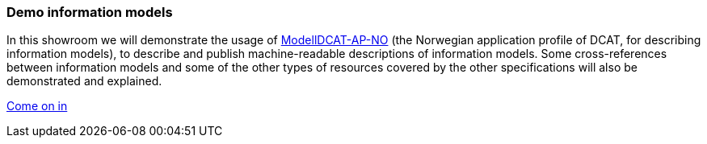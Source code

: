 === Demo information models [[demo-models]]

In this showroom we will demonstrate the usage of https://data.norge.no/specification/modelldcat-ap-no[ModellDCAT-AP-NO, window="_blank", role="ext-link"] (the Norwegian application profile of DCAT, for describing information models), to describe and publish machine-readable descriptions of information models. Some cross-references between information models and some of the other types of resources covered by the other specifications will also be demonstrated and explained. 

https://jimjyang.github.io/showroom/modelldcat-ap-no/[Come on in]
